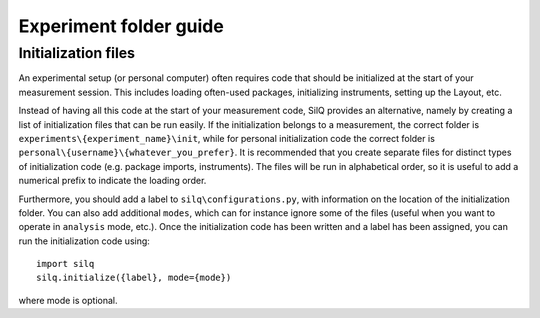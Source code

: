 =======================
Experiment folder guide
=======================

^^^^^^^^^^^^^^^^^^^^
Initialization files
^^^^^^^^^^^^^^^^^^^^
An experimental setup (or personal computer) often requires code that should be
initialized at the start of your measurement session. This includes loading
often-used packages, initializing instruments, setting up the Layout, etc.

Instead of having all this code at the start of your measurement code,
SilQ provides an alternative, namely by creating a list of initialization files
that can be run easily. If the initialization belongs to a measurement, the
correct folder is ``experiments\{experiment_name}\init``, while for personal
initialization code the correct folder is
``personal\{username}\{whatever_you_prefer}``.
It is recommended that you create separate files for distinct types of
initialization code (e.g. package imports, instruments). The files will be run
in alphabetical order, so it is useful to add a numerical prefix to indicate the
loading order.

Furthermore, you should add a label to ``silq\configurations.py``, with
information on the location of the initialization folder. You can also add
additional ``modes``, which can for instance ignore some of the files (useful
when you want to operate in ``analysis`` mode, etc.). Once the initialization
code has been written and a label has been assigned, you can run the
initialization code using::

  import silq
  silq.initialize({label}, mode={mode})

where mode is optional.